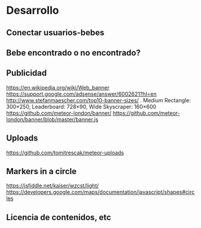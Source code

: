 * Desarrollo
** Conectar usuarios-bebes
** Bebe encontrado o no encontrado?
** Publicidad
https://en.wikipedia.org/wiki/Web_banner
https://support.google.com/adsense/answer/6002621?hl=en
http://www.stefanmaescher.com/top10-banner-sizes/ . Medium Rectangle: 300×250, Leaderboard: 728×90, Wide Skyscraper: 160×600
https://github.com/meteor-london/banner/
https://github.com/meteor-london/banner/blob/master/banner.js
** Uploads
https://github.com/tomitrescak/meteor-uploads

** Markers in a circle
https://jsfiddle.net/kaiser/wzcst/light/
https://developers.google.com/maps/documentation/javascript/shapes#circles
** Licencia de contenidos, etc
